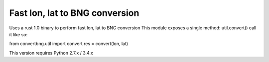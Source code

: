 Fast lon, lat to BNG conversion
---------------------------------------------

Uses a rust 1.0 binary to perform fast lon, lat to BNG conversion
This module exposes a single method: util.convert()
call it like so:

from convertbng.util import convert
res = convert(lon, lat)

This version requires Python 2.7.x / 3.4.x

